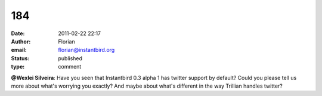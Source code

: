184
###
:date: 2011-02-22 22:17
:author: Florian
:email: florian@instantbird.org
:status: published
:type: comment

**@Wexlei Silveira**: Have you seen that Instantbird 0.3 alpha 1 has twitter support by default? Could you please tell us more about what's worrying you exactly? And maybe about what's different in the way Trillian handles twitter?
